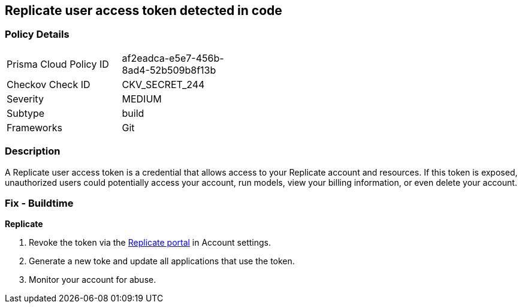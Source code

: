 == Replicate user access token detected in code


=== Policy Details

[width=45%]
[cols="1,1"]
|===
|Prisma Cloud Policy ID
|af2eadca-e5e7-456b-8ad4-52b509b8f13b

|Checkov Check ID
|CKV_SECRET_244

|Severity
|MEDIUM

|Subtype
|build

|Frameworks
|Git

|===


=== Description

A Replicate user access token is a credential that allows access to your Replicate account and resources. If this token is exposed, unauthorized users could potentially access your account, run models, view your billing information, or even delete your account. 

=== Fix - Buildtime

*Replicate*

1. Revoke the token via the https://replicate.com/account/api-tokens[Replicate portal] in Account settings.
2. Generate a new toke and update all applications that use the token.
3. Monitor your account for abuse.
